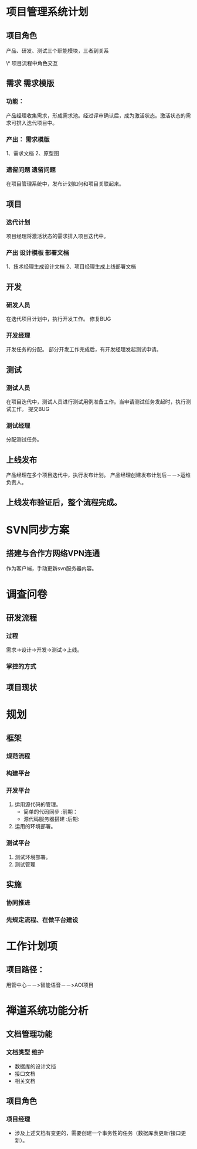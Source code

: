 #+TAGS:  需求模版(x) 设计模板(s) 部署文档(b) 遗留问题(y) { 前期(q) 后期(h) }  { 维护(u) }
* 项目管理系统计划
** 项目角色
产品、研发、测试三个职能模块，三者到关系

\* 项目流程中角色交互
** 需求                                                                         :需求模版:
*** 功能：
    产品经理收集需求，形成需求池。经过评审确认后，成为激活状态。激活状态的需求可排入迭代项目中。
*** 产出：                                                                      :需求模版:
    1、需求文档
    2、原型图
*** 遗留问题                                                                    :遗留问题:
    在项目管理系统中，发布计划如何和项目关联起来。
** 项目
*** 迭代计划
    项目经理将激活状态的需求排入项目迭代中。
*** 产出                                                                        :设计模板:部署文档:
    1、技术经理生成设计文档
    2、项目经理生成上线部署文档
** 开发
*** 研发人员
    在迭代项目计划中，执行开发工作。
    修复BUG
*** 开发经理
    开发任务的分配。
    部分开发工作完成后，有开发经理发起测试申请。

** 测试
*** 测试人员
    在项目迭代中，测试人员进行测试用例准备工作。当申请测试任务发起时，执行测试工作。
    提交BUG
*** 测试经理
    分配测试任务。

** 上线发布
   产品经理在多个项目迭代中，执行发布计划。
   产品经理创建发布计划后－－>运维负责人。
** 上线发布验证后，整个流程完成。
   
* SVN同步方案
** 搭建与合作方网络VPN连通
   作为客户端，手动更新svn服务器内容。
* 调查问卷
** 研发流程
*** 过程
    需求->设计->开发->测试->上线。
*** 掌控的方式

** 项目现状
* 规划
** 框架
*** 规范流程
*** 构建平台
*** 开发平台
1. 运用源代码的管理。
   + 简单的代码同步   :前期：
   + 源代码服务器搭建 :后期:
2. 运用的环境部署。
*** 测试平台
1. 测试环境部署。
2. 测试管理
** 实施
*** 协同推进
*** 先规定流程、在做平台建设
    
* 工作计划项
** 项目路径：
用管中心－－>智能语音－－>AOI项目




* 禅道系统功能分析
** 文档管理功能
*** 文档类型                                                                    :维护:
    + 数据库的设计文挡
    + 接口文档
    + 相关文档
** 项目角色
*** 项目经理
    + 涉及上述文档有变更的，需要创建一个事务性的任务（数据库表更新/接口更新）。
